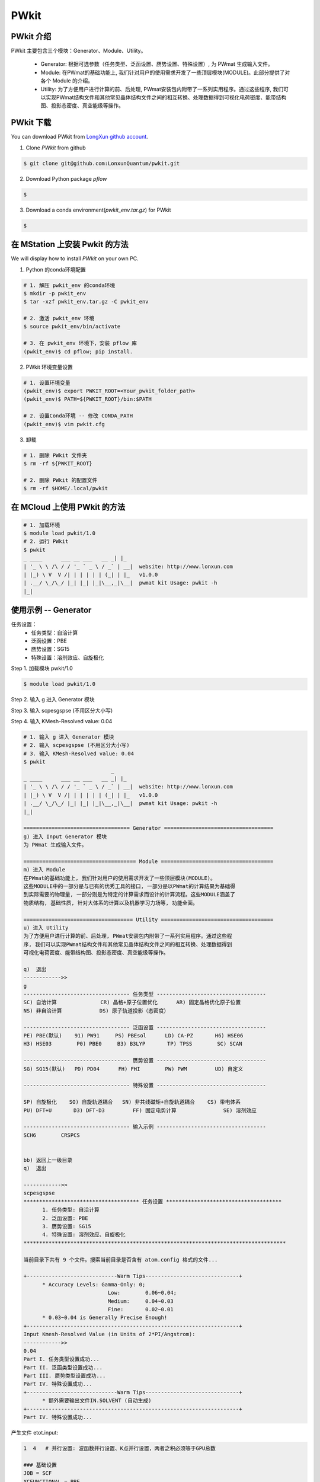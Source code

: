 PWkit
=====

PWkit 介绍
------------
PWkit 主要包含三个模块：Generator、Module、Utility。

   - Generator: 根据可选参数（任务类型、泛函设置、赝势设置、特殊设置）, 为 PWmat 生成输入文件。
   - Module: 在PWmat的基础功能上, 我们针对用户的使用需求开发了一些顶层模块(MODULE)。此部分提供了对各个 Module 的介绍。
   - Utility: 为了方便用户进行计算的前、后处理, PWmat安装包内附带了一系列实用程序。通过这些程序, 我们可以实现PWmat结构文件和其他常见晶体结构文件之间的相互转换、处理数据得到可视化电荷密度、能带结构图、投影态密度、真空能级等操作。


PWkit 下载
--------
You can download PWkit from `LongXun github account <https://github.com/LonxunQuantum/>`_.


1. Clone `PWkit` from github 

.. code-block::

   $ git clone git@github.com:LonxunQuantum/pwkit.git

2. Download Python package `pflow`

.. code-block::
   
   $ 

3. Download a conda environment(`pwkit_env.tar.gz`) for PWkit

.. code-block::

   $ 


在 MStation 上安装 Pwkit 的方法
-----------------------------

We will display how to install `PWkit` on your own PC.

1. Python 的conda环境配置

.. code-block::
   
   # 1. 解压 pwkit_env 的conda环境
   $ mkdir -p pwkit_env
   $ tar -xzf pwkit_env.tar.gz -C pwkit_env

   # 2. 激活 pwkit_env 环境
   $ source pwkit_env/bin/activate

   # 3. 在 pwkit_env 环境下，安装 pflow 库
   (pwkit_env)$ cd pflow; pip install.


2. PWkit 环境变量设置

.. code-block::
   
   # 1. 设置环境变量
   (pwkit_env)$ export PWKIT_ROOT=<Your_pwkit_folder_path>
   (pwkit_env)$ PATH=${PWKIT_ROOT}/bin:$PATH

   # 2. 设置Conda环境 -- 修改 CONDA_PATH
   (pwkit_env)$ vim pwkit.cfg


3. 卸载

.. code-block::

   # 1. 删除 PWkit 文件夹
   $ rm -rf ${PWKIT_ROOT}

   # 2. 删除 PWkit 的配置文件
   $ rm -rf $HOME/.local/pwkit



在 MCloud 上使用 PWkit 的方法
--------------------------

.. code-block::

   # 1. 加载环境
   $ module load pwkit/1.0
   # 2. 运行 PWkit
   $ pwkit
   _ ____      ___ __ ___   __ _| |_
   | '_ \ \ /\ / / '_ ` _ \ / _` | __|  website: http://www.lonxun.com
   | |_) \ V  V /| | | | | | (_| | |_   v1.0.0
   | .__/ \_/\_/ |_| |_| |_|\__,_|\__|  pwmat kit Usage: pwkit -h
   |_|



使用示例 -- Generator
--------------------

任务设置：
   - 任务类型：自洽计算
   - 泛函设置：PBE
   - 赝势设置：SG15
   - 特殊设置：溶剂效应、自旋极化

Step 1. 加载模块 pwkit/1.0

.. code-block::

   $ module load pwkit/1.0


Step 2. 输入 g 进入 Generator 模块

Step 3. 输入 scpesgspse (不用区分大小写)

Step 4. 输入 KMesh-Resolved value: 0.04

.. code-block::

   # 1. 输入 g 进入 Generator 模块
   # 2. 输入 scpesgspse (不用区分大小写)
   # 3. 输入 KMesh-Resolved value: 0.04
   $ pwkit
                               _
   _ ____      ___ __ ___   __ _| |_
   | '_ \ \ /\ / / '_ ` _ \ / _` | __|  website: http://www.lonxun.com
   | |_) \ V  V /| | | | | | (_| | |_   v1.0.0
   | .__/ \_/\_/ |_| |_| |_|\__,_|\__|  pwmat kit Usage: pwkit -h
   |_|

   ================================== Generator ===================================
   g) 进入 Input Generator 模块
   为 PWmat 生成输入文件。

   ==================================== Module ====================================
   m) 进入 Module
   在PWmat的基础功能上, 我们针对用户的使用需求开发了一些顶层模块(MODULE)。
   这些MODULE中的一部分是与已有的优秀工具的接口, 一部分是以PWmat的计算结果为基础得
   到实际需要的物理量, 一部分则是为特定的计算需求而设计的计算流程。这些MODULE涵盖了
   物质结构, 基础性质, 针对大体系的计算以及机器学习力场等, 功能全面。

   =================================== Utility ====================================
   u) 进入 Utility 
   为了方便用户进行计算的前、后处理, PWmat安装包内附带了一系列实用程序。通过这些程
   序, 我们可以实现PWmat结构文件和其他常见晶体结构文件之间的相互转换、处理数据得到
   可视化电荷密度、能带结构图、投影态密度、真空能级等操作。

   q)  退出
   ------------>> 
   g
   ---------------------------------- 任务类型 -----------------------------------
   SC) 自洽计算              CR) 晶格+原子位置优化      AR) 固定晶格优化原子位置
   NS) 非自洽计算            DS) 原子轨道投影（态密度）

   ---------------------------------- 泛函设置 -----------------------------------
   PE) PBE(默认)    91) PW91     PS) PBEsol      LD) CA-PZ       H6) HSE06
   H3) HSE03        P0) PBE0     B3) B3LYP       TP) TPSS        SC) SCAN

   ---------------------------------- 赝势设置 -----------------------------------
   SG) SG15(默认)   PD) PD04      FH) FHI        PW) PWM         UD) 自定义

   ---------------------------------- 特殊设置 -----------------------------------
   
   SP) 自旋极化    SO) 自旋轨道耦合   SN) 非共线磁矩+自旋轨道耦合    CS) 带电体系
   PU) DFT+U       D3) DFT-D3         FF) 固定电势计算               SE) 溶剂效应

   ---------------------------------- 输入示例 -----------------------------------
   SCH6        CRSPCS


   bb) 返回上一级目录
   q)  退出

   ------------>>
   scpesgspse
   ************************************* 任务设置 *************************************
         1. 任务类型: 自洽计算
         2. 泛函设置: PBE
         3. 赝势设置: SG15
         4. 特殊设置: 溶剂效应、自旋极化
   ************************************************************************************

   当前目录下共有 9 个文件。搜索当前目录是否含有 atom.config 格式的文件...

   +-----------------------------Warm Tips------------------------------+
         * Accuracy Levels: Gamma-Only: 0;
                              Low:        0.06~0.04;
                              Medium:     0.04~0.03
                              Fine:       0.02~0.01
         * 0.03~0.04 is Generally Precise Enough!
   +--------------------------------------------------------------------+
   Input Kmesh-Resolved Value (in Units of 2*PI/Angstrom): 
   ------------>>
   0.04
   Part I. 任务类型设置成功...
   Part II. 泛函类型设置成功...
   Part III. 赝势类型设置成功...
   Part IV. 特殊设置成功...
   +-----------------------------Warm Tips------------------------------+
         * 额外需要输出文件IN.SOLVENT (自动生成)
   +--------------------------------------------------------------------+
   Part IV. 特殊设置成功...


产生文件 etot.input:

.. code-block::

   1  4   # 并行设置: 波函数并行设置、K点并行设置，两者之积必须等于GPU总数

   ### 基础设置
   JOB = SCF
   XCFUNCTIONAL = PBE
   ACCURACY = NORMAL
   CONVERGENCE = EASY
   PRECISION = AUTO


   ### 电子自洽设置
   Ecut = 50
   MP_N123 = 2 5 1 0 0 0 0
   SCF_ITER0_1 = 6 4 3 0.0 0.025 1
   SCF_ITER0_2 = 94 4 3 1.0 0.025 1


   ### 特殊设置
   SPIN = 2   # 自旋极化


   ### 其他设置
   #CHARGE_DECOMP = T
   #NUM_BAND = XX
   #SYMM_PREC = 1E-5


   ### 输入输出设置
   IN.ATOM = atom.pwmat
   IN.PSP1 = Ni.SG15.PBE.UPF
   IN.PSP2 = O.SG15.PBE.UPF
   IN.PSP3 = Fe.SG15.PBE.UPF
   IN.PSP4 = Na.SG15.PBE.UPF
   IN.PSP5 = Mn.SG15.PBE.UPF
   IN.PSP6 = Zn.SG15.PBE.UPF
   IN.WG = F
   IN.RHO = F
   IN.VR = F
   IN.KPT = F
   OUT.WG = T
   OUT.RHO = T
   OUT.VR = T
   OUT.VATOM = T
   IN.SOLVENT = T     # 溶剂效应
   OUT.SOLVENT_CHARGE = T     # 溶剂效应



使用示例 -- Module
-----------------

查看声子计算的 electron-phonon coupling 模块

Step 1. 加载模块 pwkit/1.0

.. code-block::

   $ module load pwkit/1.0


Step 2. 输入 m 进入 Module 模块

Step 3. 输入 6 （声子计算模块）

Step 4. 输入 4 （electron-phonon coupling (EPC) 模块）

.. code-block::

   $ pwkit
                               _
   _ ____      ___ __ ___   __ _| |_
   | '_ \ \ /\ / / '_ ` _ \ / _` | __|  website: http://www.lonxun.com
   | |_) \ V  V /| | | | | | (_| | |_   v1.0.0
   | .__/ \_/\_/ |_| |_| |_|\__,_|\__|  pwmat kit Usage: pwkit -h
   |_|

   ================================== Generator ===================================
   g) 进入 Input Generator 模块
   为 PWmat 生成输入文件。

   ==================================== Module ====================================
   m) 进入 Module
   在PWmat的基础功能上, 我们针对用户的使用需求开发了一些顶层模块(MODULE)。
   这些MODULE中的一部分是与已有的优秀工具的接口, 一部分是以PWmat的计算结果为基础得
   到实际需要的物理量, 一部分则是为特定的计算需求而设计的计算流程。这些MODULE涵盖了
   物质结构, 基础性质, 针对大体系的计算以及机器学习力场等, 功能全面。

   =================================== Utility ====================================
   u) 进入 Utility 
   为了方便用户进行计算的前、后处理, PWmat安装包内附带了一系列实用程序。通过这些程
   序, 我们可以实现PWmat结构文件和其他常见晶体结构文件之间的相互转换、处理数据得到
   可视化电荷密度、能带结构图、投影态密度、真空能级等操作。

   q)  退出
   ------------>> 
   m
   --------------------------- 物质结构 ---------------------------
   1) 结构搜索                2) 无序结构
   3) 分子动力学数据处理      4) CIF 文件转换与结构处理

   ---------------------- 电子结构及声子计算 ----------------------
   5) 电子结构                6) 声子计算

   -------------------- 光、磁、力学和极化性质 --------------------
   7) 光学性质                8) 磁学性质
   9) 力学性质                a) 极化性质

   --------------------------- 其他模块 ---------------------------
   b) 缺陷性质                c) 电化学性质
   d) 输运性质                e) 超快动力学过程
   f) Beyond DFT              g) 电子束辐照分解
   h) 大体系计算              i) 机器学习力场
   j) 其它


   bb) 返回上一级目录
   q)  退出

   ------------>>
   6
   ============================== PWmat 模块 --> 声子计算 ===============================
   1) PyPWmat
   2) High temperature phonon calculation
   3) PWphono3py
   4) electron-phonon coupling (EPC)

   bb) 返回上一级目录
   q)  退出

   ------------>> 
   4
   ==================================================================== Module --> electron-phonon coupling (EPC) =====================================================================
   1.模块简介
   ----------
   使用瓦尼尔函数（wannier functions, WFs）计算电声耦合矩阵。

   2.使用手册
   ----------
   http://www.pwmat.com:3389/pwmat-resource/module-download7/pdf/guide_EPC.pdf

   bb) 返回上一级目录
   q)  退出
   ------------>>  




使用示例 -- Utility
------------------

查看数据可视化的 plot_DOS.py 工具

Step 1. 加载模块 pwkit/1.0

.. code-block::

   $ module load pwkit/1.0


Step 2. 输入 u 进入 Utility 模块

Step 3. 输入 2 （plot_DOS.py）


.. code-block::

   $ pwkit
                               _
   _ ____      ___ __ ___   __ _| |_
   | '_ \ \ /\ / / '_ ` _ \ / _` | __|  website: http://www.lonxun.com
   | |_) \ V  V /| | | | | | (_| | |_   v1.0.0
   | .__/ \_/\_/ |_| |_| |_|\__,_|\__|  pwmat kit Usage: pwkit -h
   |_|

   ================================== Generator ===================================
   g) 进入 Input Generator 模块
   为 PWmat 生成输入文件。

   ==================================== Module ====================================
   m) 进入 Module
   在PWmat的基础功能上, 我们针对用户的使用需求开发了一些顶层模块(MODULE)。
   这些MODULE中的一部分是与已有的优秀工具的接口, 一部分是以PWmat的计算结果为基础得
   到实际需要的物理量, 一部分则是为特定的计算需求而设计的计算流程。这些MODULE涵盖了
   物质结构, 基础性质, 针对大体系的计算以及机器学习力场等, 功能全面。

   =================================== Utility ====================================
   u) 进入 Utility 
   为了方便用户进行计算的前、后处理, PWmat安装包内附带了一系列实用程序。通过这些程
   序, 我们可以实现PWmat结构文件和其他常见晶体结构文件之间的相互转换、处理数据得到
   可视化电荷密度、能带结构图、投影态密度、真空能级等操作。

   q)  退出
   ------------>> 
   u
   --------------------- Utility---------------------
   1) 格式转换      2) 数据可视化      
   3) 数据后处理    4) 其它

   bb) 返回上一级目录
   q)  退出
   ------------>>
   2
   -------------------------- 数据可视化 ---------------------------
   1) plot_band_structure.x            2) plot_DOS.py
   3) absorption_spec_K2step.x         4) plot_wg.x
   5) plot_DOS_interp.x                6) plot_ABSORB_interp.x
   7) plot_TDDFT.x                     8) plot_fatband_structure.x
   9) plot_electrical_conductivity.x   a) plot_TDDFT_allk.x
   b) plot_TDDFT_rho.x

   bb) 返回上一级目录
   q)  退出
   ------------>>  
   2
   ============================================================================= Utility --> plot_DOS.py ==============================================================================
   1.工具简介
   ----------
   用于画态密度

   2.使用手册
   ----------
   http://www.pwmat.com:8080/upload/utility/pdf/plot_DOS.pdf

   bb) 返回上一级目录
   q)  退出
   ------------>>  
